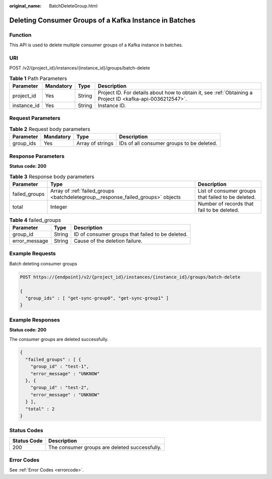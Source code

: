 :original_name: BatchDeleteGroup.html

.. _BatchDeleteGroup:

Deleting Consumer Groups of a Kafka Instance in Batches
=======================================================

Function
--------

This API is used to delete multiple consumer groups of a Kafka instance in batches.

URI
---

POST /v2/{project_id}/instances/{instance_id}/groups/batch-delete

.. table:: **Table 1** Path Parameters

   +-------------+-----------+--------+-----------------------------------------------------------------------------------------------------------+
   | Parameter   | Mandatory | Type   | Description                                                                                               |
   +=============+===========+========+===========================================================================================================+
   | project_id  | Yes       | String | Project ID. For details about how to obtain it, see :ref:`Obtaining a Project ID <kafka-api-0036212547>`. |
   +-------------+-----------+--------+-----------------------------------------------------------------------------------------------------------+
   | instance_id | Yes       | String | Instance ID.                                                                                              |
   +-------------+-----------+--------+-----------------------------------------------------------------------------------------------------------+

Request Parameters
------------------

.. table:: **Table 2** Request body parameters

   +-----------+-----------+------------------+-------------------------------------------+
   | Parameter | Mandatory | Type             | Description                               |
   +===========+===========+==================+===========================================+
   | group_ids | Yes       | Array of strings | IDs of all consumer groups to be deleted. |
   +-----------+-----------+------------------+-------------------------------------------+

Response Parameters
-------------------

**Status code: 200**

.. table:: **Table 3** Response body parameters

   +---------------+----------------------------------------------------------------------------------+----------------------------------------------------+
   | Parameter     | Type                                                                             | Description                                        |
   +===============+==================================================================================+====================================================+
   | failed_groups | Array of :ref:`failed_groups <batchdeletegroup__response_failed_groups>` objects | List of consumer groups that failed to be deleted. |
   +---------------+----------------------------------------------------------------------------------+----------------------------------------------------+
   | total         | Integer                                                                          | Number of records that fail to be deleted.         |
   +---------------+----------------------------------------------------------------------------------+----------------------------------------------------+

.. _batchdeletegroup__response_failed_groups:

.. table:: **Table 4** failed_groups

   ============= ====== ================================================
   Parameter     Type   Description
   ============= ====== ================================================
   group_id      String ID of consumer groups that failed to be deleted.
   error_message String Cause of the deletion failure.
   ============= ====== ================================================

Example Requests
----------------

Batch deleting consumer groups

.. code-block:: text

   POST https://{endpoint}/v2/{project_id}/instances/{instance_id}/groups/batch-delete

   {
     "group_ids" : [ "get-sync-group0", "get-sync-group1" ]
   }

Example Responses
-----------------

**Status code: 200**

The consumer groups are deleted successfully.

.. code-block::

   {
     "failed_groups" : [ {
       "group_id" : "test-1",
       "error_message" : "UNKNOW"
     }, {
       "group_id" : "test-2",
       "error_message" : "UNKNOW"
     } ],
     "total" : 2
   }

Status Codes
------------

=========== =============================================
Status Code Description
=========== =============================================
200         The consumer groups are deleted successfully.
=========== =============================================

Error Codes
-----------

See :ref:`Error Codes <errorcode>`.
